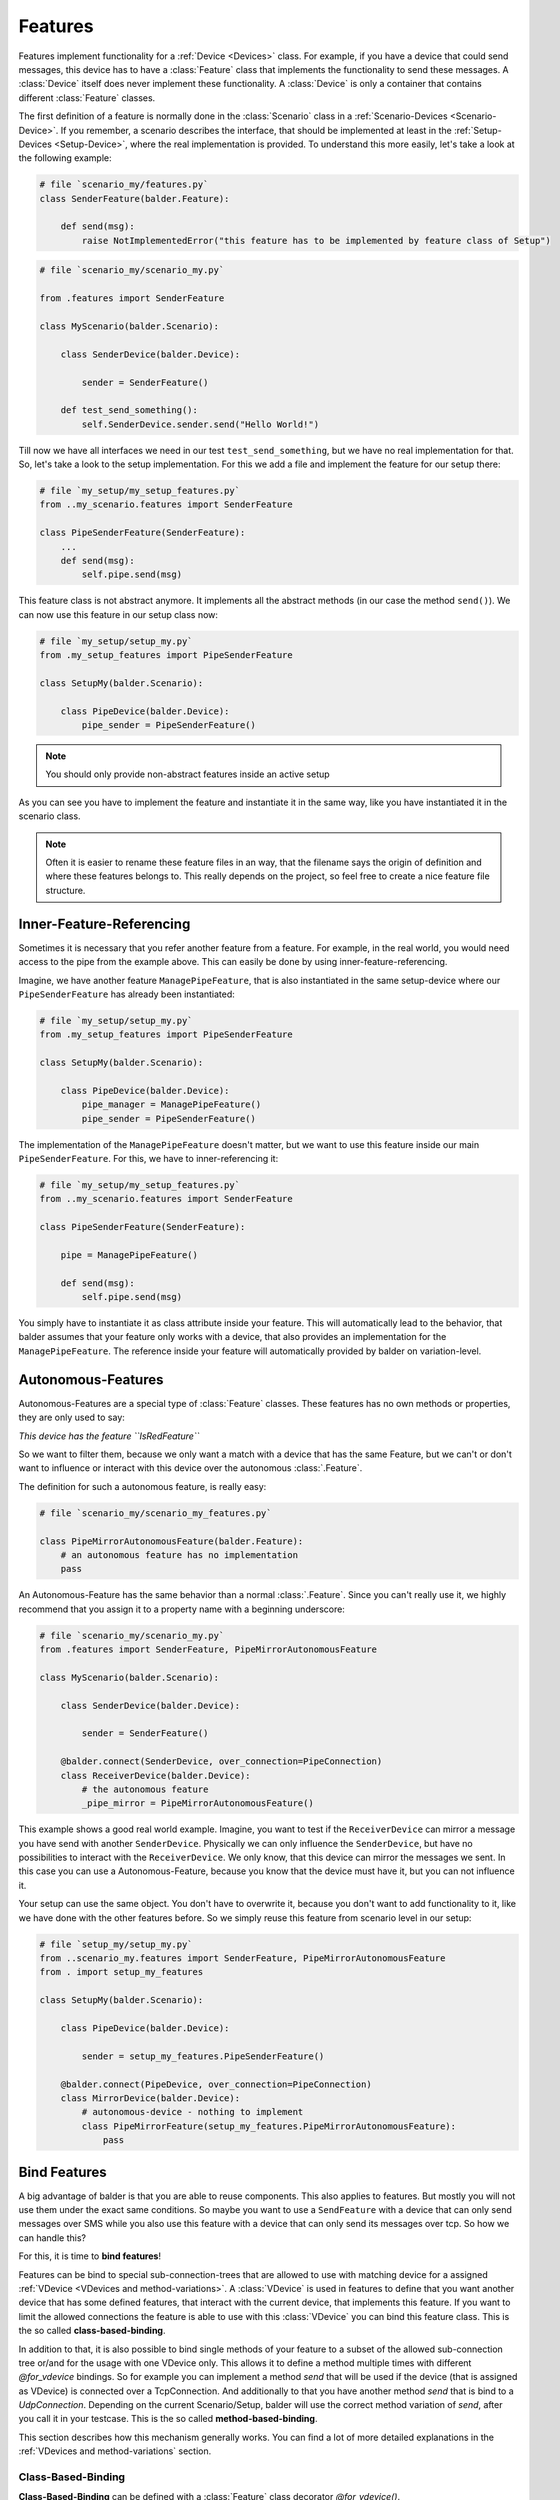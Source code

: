 Features
********

Features implement functionality for a :ref:`Device <Devices>` class. For example, if you have a device
that could send messages, this device has to have a :class:`Feature` class that implements the functionality to send
these messages.
A :class:`Device` itself does never implement these functionality. A :class:`Device` is only a container that contains
different :class:`Feature` classes.

The first definition of a feature is normally done in the :class:`Scenario` class in a
:ref:`Scenario-Devices <Scenario-Device>`. If you remember, a scenario describes the interface, that should be
implemented at least in the :ref:`Setup-Devices <Setup-Device>`, where the real implementation is provided.
To understand this more easily, let's take a look at the following example:

.. code-block:: python

    # file `scenario_my/features.py`
    class SenderFeature(balder.Feature):

        def send(msg):
            raise NotImplementedError("this feature has to be implemented by feature class of Setup")


.. code-block:: python

    # file `scenario_my/scenario_my.py`

    from .features import SenderFeature

    class MyScenario(balder.Scenario):

        class SenderDevice(balder.Device):

            sender = SenderFeature()

        def test_send_something():
            self.SenderDevice.sender.send("Hello World!")

Till now we have all interfaces we need in our test ``test_send_something``, but we have no real implementation for
that. So, let's take a look to the setup implementation. For this we add a file and implement the feature for our setup
there:

.. code-block:: python

    # file `my_setup/my_setup_features.py`
    from ..my_scenario.features import SenderFeature

    class PipeSenderFeature(SenderFeature):
        ...
        def send(msg):
            self.pipe.send(msg)

This feature class is not abstract anymore. It implements all the abstract methods (in our case the method ``send()``).
We can now use this feature in our setup class now:

.. code-block:: python

    # file `my_setup/setup_my.py`
    from .my_setup_features import PipeSenderFeature

    class SetupMy(balder.Scenario):

        class PipeDevice(balder.Device):
            pipe_sender = PipeSenderFeature()

.. note::
    You should only provide non-abstract features inside an active setup


As you can see you have to implement the feature and instantiate it in the same way, like you have instantiated it in
the scenario class.

.. note::
    Often it is easier to rename these feature files in an way, that the filename says the origin of definition
    and where these features belongs to. This really depends on the project, so feel free to create a nice feature file
    structure.

Inner-Feature-Referencing
=========================

Sometimes it is necessary that you refer another feature from a feature. For example, in the real world, you would need
access to the pipe from the example above. This can easily be done by using inner-feature-referencing.

Imagine, we have another feature ``ManagePipeFeature``, that is also instantiated in the same setup-device where our
``PipeSenderFeature`` has already been instantiated:

.. code-block:: python

    # file `my_setup/setup_my.py`
    from .my_setup_features import PipeSenderFeature

    class SetupMy(balder.Scenario):

        class PipeDevice(balder.Device):
            pipe_manager = ManagePipeFeature()
            pipe_sender = PipeSenderFeature()

The implementation of the ``ManagePipeFeature`` doesn't matter, but we want to use this feature inside our main
``PipeSenderFeature``. For this, we have to inner-referencing it:

.. code-block:: python

    # file `my_setup/my_setup_features.py`
    from ..my_scenario.features import SenderFeature

    class PipeSenderFeature(SenderFeature):

        pipe = ManagePipeFeature()

        def send(msg):
            self.pipe.send(msg)

You simply have to instantiate it as class attribute inside your feature. This will automatically lead to the behavior,
that balder assumes that your feature only works with a device, that also provides an implementation for the
``ManagePipeFeature``. The reference inside your feature will automatically provided by balder on variation-level.

Autonomous-Features
===================

Autonomous-Features are a special type of :class:`Feature` classes. These features has no own methods or
properties, they are only used to say:

*This device has the feature ``IsRedFeature``*

So we want to filter them, because we only want a match with a device that has the same Feature, but we can't or
don't want to influence or interact with this device over the autonomous :class:`.Feature`.

The definition for such a autonomous feature, is really easy:

.. code-block:: python

    # file `scenario_my/scenario_my_features.py`

    class PipeMirrorAutonomousFeature(balder.Feature):
        # an autonomous feature has no implementation
        pass


An Autonomous-Feature has the same behavior than a normal :class:`.Feature`. Since you can't really use it, we highly
recommend that you assign it to a property name with a beginning underscore:

.. code-block:: python

    # file `scenario_my/scenario_my.py`
    from .features import SenderFeature, PipeMirrorAutonomousFeature

    class MyScenario(balder.Scenario):

        class SenderDevice(balder.Device):

            sender = SenderFeature()

        @balder.connect(SenderDevice, over_connection=PipeConnection)
        class ReceiverDevice(balder.Device):
            # the autonomous feature
            _pipe_mirror = PipeMirrorAutonomousFeature()

This example shows a good real world example. Imagine, you want to test if the ``ReceiverDevice`` can mirror a
message you have send with another ``SenderDevice``. Physically we can only influence the ``SenderDevice``, but have
no possibilities to interact with the ``ReceiverDevice``. We only know, that this device can mirror the messages
we sent. In this case you can use a Autonomous-Feature, because you know that the device must have it, but you
can not influence it.

Your setup can use the same object. You don't have to overwrite it, because you don't want to add functionality
to it, like we have done with the other features before. So we simply reuse this feature from scenario level in our
setup:

.. code-block:: python

    # file `setup_my/setup_my.py`
    from ..scenario_my.features import SenderFeature, PipeMirrorAutonomousFeature
    from . import setup_my_features

    class SetupMy(balder.Scenario):

        class PipeDevice(balder.Device):

            sender = setup_my_features.PipeSenderFeature()

        @balder.connect(PipeDevice, over_connection=PipeConnection)
        class MirrorDevice(balder.Device):
            # autonomous-device - nothing to implement
            class PipeMirrorFeature(setup_my_features.PipeMirrorAutonomousFeature):
                pass


Bind Features
=============

A big advantage of balder is that you are able to reuse components. This also applies to features. But mostly you will
not use them under the exact same conditions. So maybe you want to use a ``SendFeature`` with a device that can only
send messages over SMS while you also use this feature with a device that can only send its messages over tcp. So how we
can handle this?

For this, it is time to **bind features**!

Features can be bind to special sub-connection-trees that are allowed to use with matching device for a assigned
:ref:`VDevice <VDevices and method-variations>`. A :class:`VDevice` is used in features to define that you want another
device that has some defined features, that interact with the current device, that implements this feature. If you want
to limit the allowed connections the feature is able to use with this :class:`VDevice` you can bind this feature class.
This is the so called **class-based-binding**.

In addition to that, it is also possible to bind single methods of your feature to a subset of the allowed sub-connection
tree or/and for the usage with one VDevice only. This allows it to define a method multiple times with different
`@for_vdevice` bindings. So for example you can implement a method `send` that will be used if the device (that is
assigned as VDevice) is connected over a TcpConnection. And additionally to that you have another method `send` that is
bind to a `UdpConnection`. Depending on the current Scenario/Setup, balder will use the correct method variation of
`send`, after you call it in your testcase. This is the so called **method-based-binding**.

This section describes how this mechanism generally works. You can find a lot of more detailed explanations in the
:ref:`VDevices and method-variations` section.

Class-Based-Binding
-------------------

**Class-Based-Binding** can be defined with a :class:`Feature` class decorator `@for_vdevice()`.

.. code-block:: python

    # file `my_scenario/features.py`
    import balder
    from .connections import PipeConnection

    @balder.for_vdevice("OtherPipeVDevice", with_connections=[PipeConnection])
    class PipeSendReceive(balder.Feature):

        class OtherPipeVDevice(balder.VDevice):
            ...

The example describes that this feature needs a ``PipeConnection`` for every connection with the mapped device of the
inner vDevice ``OtherPipeVDevice``.

But how does you assign which device should be mapped with the vDevice?

You must provide this mapping in the constructor of the feature as a key-value pair. So for our example, you add the
attribute ``OtherPipeVDevice="PipeDevice2"`` to the feature constructor to define that the scenario device
``PipeDevice2`` should be mapped to the ``OtherPipeVDevice`` vDevice.

.. code-block:: python

    # file `my_scenario/my_scenario.py`
    import balder
    from .connections import PipeConnection

    class ScenarioMy(balder.Scenario):

        @balder.connect("PipeDevice2", over_connection=PipeConnection)
        class PipeDevice1(balder.Device):
            pipe = PipeSendReceive(OtherPipeVDevice="PipeDevice2")

        class PipeDevice2(balder.Device):
            ...

        ...


.. note::
    Often you can not access the Device type objects inside the feature constructor. For this balder also allows to use
    simple strings, that contains the same name than the referencing device type.

You can do this with different devices that could stand for different usages of this feature. So you can also add
the ``PipeSendReceive`` feature of the ``PipeDevice2`` should use a vdevice-device mapping with the ``PipeDevice1`` too:

.. code-block:: python

    # file `my_scenario/my_scenario.py`
    import balder
    from .connections import PipeConnection

    class ScenarioMy(balder.Scenario):

        @balder.connect("PipeDevice2", over_connection=PipeConnection)
        class PipeDevice1(balder.Device):
            pipe = PipeSendReceive(OtherPipeVDevice="PipeDevice2")

        class PipeDevice2(balder.Device):
            pipe = PipeSendReceive(OtherPipeVDevice="PipeDevice1")

        ...

As you can see the ``@balder.connect(PipeDevice2, over_connection=PipeConnection)`` is a required statement, because
otherwise the requirement of our feature is not fulfilled. This scenario defines that the :class:`Feature` requires a
``PipeConnection`` between the two devices ``PipeDevice1`` and ``PipeDevice2``. If we would use our fixture without the
connection between these devices, it would result in an error, because the :class:`Feature` is not applicable in this
way.

.. note::
    Balder checks if the requirement that is given with the **Class-Based-Binding** is available. If the requirement
    doesn't match the class-based statement, it throws an error!

How does that influence the Setup? - You are also able to define these vDevice-Device mapping in the setup. This is even
often the case, because your setup normally uses the specific functionality. Your scenario should be as universal as
possible. You can also use this mechanism on scenario level. If you want to find out more about this, take a look at the
:ref:`VDevices and method-variations` section.

Method-Based-Binding
--------------------

Often it is required to provide different implementations for different vDevices or different sub-connection-trees in a
feature. For this you can use **Method-Based-Binding**.

Let's assume, we have a Feature that could send a message to another device. For this case, the connection type
does not really matter, because the feature should support this requirement generally for every possible connection.
So it is only important to test that the device can send a message to another device. It does not matter, how the
feature send this message (at least at scenario level).

So in this example, we want to implement the messaging feature for one or more devices that can send messages over TCP
or over Serial. With this, we add one :class:`VDevice` which implements the receiving side by adding the
feature ``RecvMessengerFeature`` to it. Our send feature itself should get two possible methods to send the message. One
method to send the message over TCP and one method to send it over Serial.

Basically our scenario level implementation looks like:

.. code-block:: python

    # file `my_scenario/features.py`
    import balder
    from balder.connections import TcpConnection
    from .connections import SerialConnection

    @balder.for_vdevice(with_vdevice='OtherVDevice', [TcpConnection, SerialConnection])
    class SendMessengerFeature(balder.Feature):

        class OtherVDevice(balder.VDevice):
            msg = RecvMessengerFeature()

        def send(msg) -> None:
            raise NotImplementedError("this method has to be implemented in setup")



As you can see, we have defined the inner VDevice ``OtherVDevice`` here. We want to use the feature
``RecvMessengerFeature`` with this vDevice. For this we instantiate it as class property of the ``OtherVDevice``. This
allows us, to define the requirement the mapped device should implement already in this feature.

.. note::
    The elements given in the inner VDevice class definition is a **MUST HAVE**, which means that the statement has to
    be available in the mapped device later, otherwise it would throw an error.

Till now the Scenario-Feature doesn't use some **Method-Based-Bindings**. This will change in a few moments, when we
implement the setup-level representation of this feature.

Before we take action for the setup implementation, we want to create a :ref:`Scenario <Scenarios>` using this newly
created feature. For this, we want to implement a example scenario with two devices that communicates with each other.

.. code-block:: python

    # file `my_scenario/scenario_my.py`
    import balder
    from balder.connections import TcpConnection
    from .connections import SerialConnection
    from .features import SendMessengerFeature, RecvMessengerFeature

    class ScenarioMy(balder.Scenario):

        class SendDevice(balder.Device):
            send = SendMessengerFeature(RecvVDevice="RecvDevice")

        @balder.connect(SendDevice, over_connection=TcpConnection)
        class RecvDevice(balder.VDevice):
            recv = RecvMessengerFeature(SendVDevice="SendDevice")

        def test_check_communication(self):
            SEND_DATA = "Hello World"
            self.RecvDevice.recv.start_async_receiving()
            self.SendDevice.send.send(SEND_DATA)
            all_messages = self.RecvDevice.recv.get_msgs()
            assert len(all_messages) == 1, "have not received anything"
            assert all_messages[0] == SEND_DATA, "have not received the sent data

As you can see we have created a mapping for the inner :class:`VDevice` to an real defined scenario :class:`Device`
by using the name of the inner VDevice as key and the name of the real device as value in the constructor. We also
implement a basic test, that should check the communication.

So let's start to implement the setup level. We can implement our earlier defined feature by simply inheriting from it.
In this child class, we want to provide two different implementations for our abstract method ``send``. We want to
provide two different implementation, one for a Serial connection and one for the connection over tcp. For this we can
use the **Method-Based-Binding** decorator:

.. code-block:: python

    # file `my_setup/features.py`
    import balder
    from balder.connections import TcpConnection
    from ..my_scenario.features import MessengerFeature
    from .connections import SerialConnection

    class SetupSendMessengerFeature(MessengerFeature):

        @balder.for_vdevice(MessengerFeature.OtherVDevice, with_connection=SerialConnection)
        def send(msg) -> None:
            serial = MySerial(com=..)
            ...

        @balder.for_vdevice(MessengerFeature.OtherVDevice, with_connection=TcpConnection)
        def send(msg) -> None:
            sock = socket.socket(...)
            ...

As you can see you can provide completely different implementations for the different sub-connection types. Depending on
the really used connection (the relative possible sub-connection the setup devices are connected with each other), the
corresponding method variation will be called.

So take a look at the following :class:`Setup`, that matches our :class:`Scenario` and supports both connections.

.. code-block:: python

    # file `my_setup/setup_my.py`
    import balder
    from balder.connections import TcpConnection
    from .features import SetupSendMessengerFeature, SetupRecvMessengerFeature

    class MySetup(balder.Setup):

        @balder.connect(SlaveDevice, over_connection=balder.Connection.based_on(SerialConnection, TcpConnection))
        class MainDevice(balder.Device):
            msg = SetupSendMessengerFeature()

        class SlaveDevice(balder.Device):
            recv = SetupRecvMessengerFeature()

This example connects the two relevant devices over a :class:`TcpConnection` with each other, because the scenario
defines, that the devices should be connected over an TcpConnection. If the test
now uses on of our methods ``MyMessengerFeature.send(..)``, the variation with the decorator
``@balder.for_vdevice(..., over_connection=[TcpConnection])`` will be used.

If one would exchange the connection with the ``SerialConnection``, balder would select the method variation with the
decorator ``@balder.for_vdevice(MessengerFeature.OtherVDevice, with_connection=SerialConnection)``.

.. note::
    In the setup example there is no vDevice-Device mapping anymore. This isn't needed, because we have already fixed
    this at scenario level.

Feature inheritance
===================

.. warning::
    This section is still under development.

..
    .. todo
